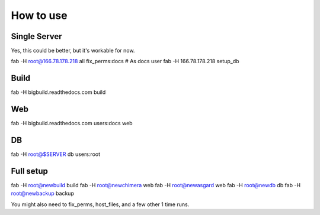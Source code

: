 How to use
==========

Single Server
-------------

Yes, this could be better, but it's workable for now.

::

fab -H root@166.78.178.218 all fix_perms:docs
# As docs user
fab -H 166.78.178.218 setup_db

Build
-----

::

fab -H bigbuild.readthedocs.com build

Web
---

::

fab -H bigbuild.readthedocs.com users:docs web

DB
--

::

fab -H root@$SERVER db users:root


Full setup
----------

::

fab -H root@newbuild build
fab -H root@newchimera web
fab -H root@newasgard web
fab -H root@newdb db
fab -H root@newbackup backup

You might also need to fix_perms, host_files, and a few other 1 time runs.
